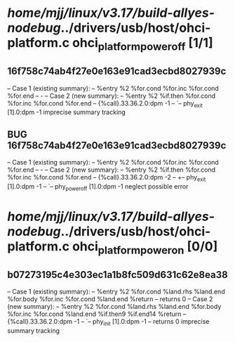 #+TODO: TODO CHECK | BUG DUP
* /home/mjj/linux/v3.17/build-allyes-nodebug/../drivers/usb/host/ohci-platform.c ohci_platform_power_off [1/1]
** 16f758c74ab4f27e0e163e91cad3ecbd8027939c
   -- Case 1 (existing summary):
   --     %entry %2 %for.cond %for.inc %for.cond %for.end
   --         -
   -- Case 2 (new summary):
   --     %entry %2 %if.then %for.cond %for.inc %for.cond %for.end
   --         {%call}.33.36.2.0:dpm -1
   --         `-- phy_exit [1].0:dpm -1
   imprecise summary tracking
** BUG 16f758c74ab4f27e0e163e91cad3ecbd8027939c
   -- Case 1 (existing summary):
   --     %entry %2 %for.cond %for.inc %for.cond %for.end
   --         -
   -- Case 2 (new summary):
   --     %entry %2 %if.then %for.cond %for.inc %for.cond %for.end
   --         {%call}.33.36.2.0:dpm -2
   --         +-- phy_exit [1].0:dpm -1
   --         `-- phy_power_off [1].0:dpm -1
   neglect possible error
* /home/mjj/linux/v3.17/build-allyes-nodebug/../drivers/usb/host/ohci-platform.c ohci_platform_power_on [0/0]
** b07273195c4e303ec1a1b8fc509d631c62e8ea38
   -- Case 1 (existing summary):
   --     %entry %2 %for.cond %land.rhs %land.end %for.body %for.inc %for.cond %land.end %return
   --         returns 0
   -- Case 2 (new summary):
   --     %entry %2 %for.cond %land.rhs %land.end %for.body %for.inc %for.cond %land.end %if.then9 %if.end14 %return
   --         {%call}.33.36.2.0:dpm -1
   --         `-- phy_init [1].0:dpm -1
   --         returns 0
   imprecise summary tracking
